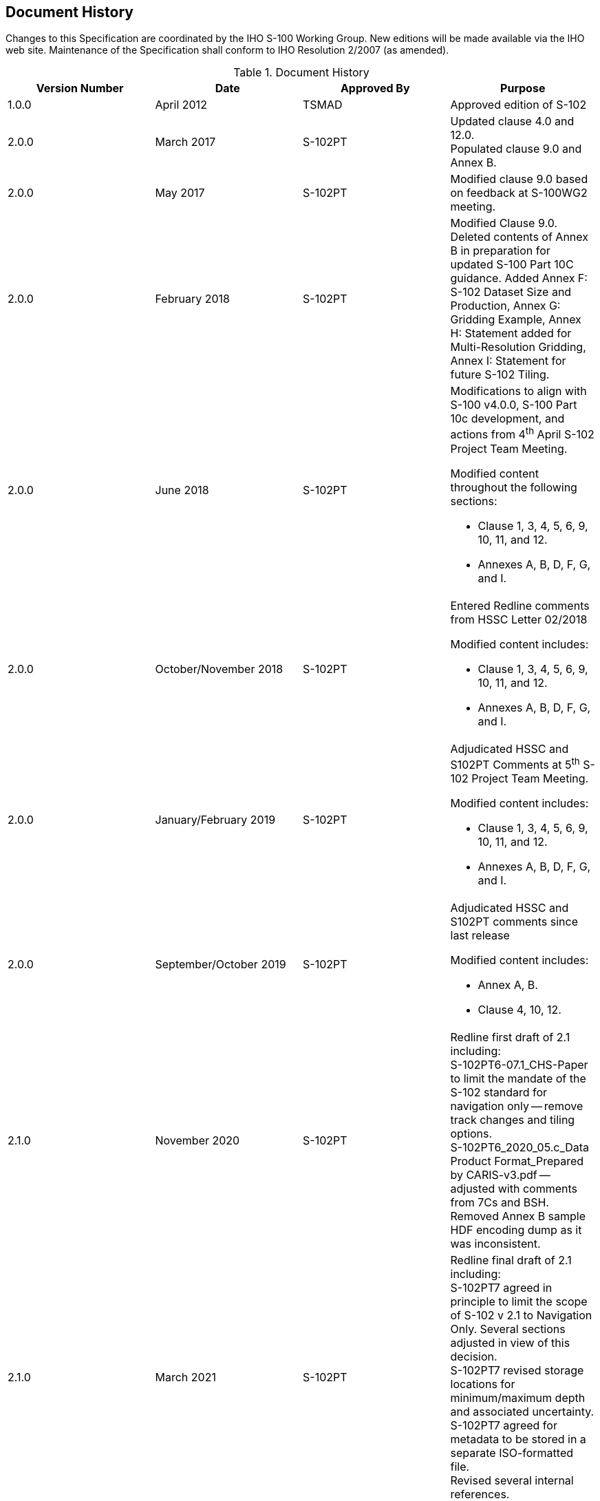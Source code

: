 
[.preface]
== Document History

Changes to this Specification are coordinated by the IHO S-100 Working Group. New editions will be made available via the IHO web site. Maintenance of the Specification shall conform to IHO Resolution 2/2007 (as amended).

[%unnumbered]
[[tab-document-history]]
.Document History
[cols="a,a,a,a",options="headers"]
|===
|Version Number |Date |Approved By |Purpose

|1.0.0
|April 2012
|TSMAD
|Approved edition of S-102

|2.0.0
|March 2017
|S-102PT
|Updated clause 4.0 and 12.0. +
Populated clause 9.0 and Annex B.

|2.0.0
|May 2017
|S-102PT
|Modified clause 9.0 based on feedback at S-100WG2 meeting.

|2.0.0
|February 2018
|S-102PT
|Modified Clause 9.0. Deleted contents of Annex B in preparation for updated S-100 Part 10C guidance. Added Annex F: S-102 Dataset Size and Production, Annex G: Gridding Example, Annex H: Statement added for Multi-Resolution Gridding, Annex I: Statement for future S-102 Tiling.

|2.0.0
|June 2018
|S-102PT
|Modifications to align with S-100 v4.0.0, S-100 Part 10c development, and actions from 4^th^ April S-102 Project Team Meeting.

Modified content throughout the following sections:

* Clause 1, 3, 4, 5, 6, 9, 10, 11, and 12.
* Annexes A, B, D, F, G, and I.

|2.0.0
|October/November 2018
|S-102PT
|Entered Redline comments from HSSC Letter 02/2018

Modified content includes:

* Clause 1, 3, 4, 5, 6, 9, 10, 11, and 12.
* Annexes A, B, D, F, G, and I.

|2.0.0
|January/February 2019
|S-102PT
|Adjudicated HSSC and S102PT Comments at 5^th^ S-102 Project Team Meeting.

Modified content includes:

* Clause 1, 3, 4, 5, 6, 9, 10, 11, and 12.
* Annexes A, B, D, F, G, and I.

|2.0.0
|September/October 2019
|S-102PT
|Adjudicated HSSC and S102PT comments since last release

Modified content includes:

* Annex A, B.
* Clause 4, 10, 12.

|2.1.0
|November 2020
|S-102PT
|Redline first draft of 2.1 including: +
S-102PT6-07.1_CHS-Paper to limit the mandate of the S-102 standard for navigation only -- remove track changes and tiling options. +
S-102PT6_2020_05.c_Data Product Format_Prepared by CARIS-v3.pdf -- adjusted with comments from 7Cs and BSH. +
Removed Annex B sample HDF encoding dump as it was inconsistent.

|2.1.0
|March 2021
|S-102PT
|Redline final draft of 2.1 including: +
S-102PT7 agreed in principle to limit the scope of S-102 v 2.1 to Navigation Only. Several sections adjusted in view of this decision. +
[[lhh1-start1]]S-102PT7 revised storage locations for minimum/maximum depth and associated uncertainty. +
S-102PT7 agreed for metadata to be stored in a separate ISO-formatted file.[[lhh1-end1]] +
Revised several internal references.

|2.1.0
|May 2022
|S-102PT
|Edited filename for exchange catalogue to be CATALOG.XML in 11.3 and in Table 12-7.

|===

[reviewer=Lawrence Haynes Haselmaier, from=lhh1-start1, to=lhh1-end1]
****
From J. Le Deunf – It would be helpful to specify and/or indicate the amended §
****
